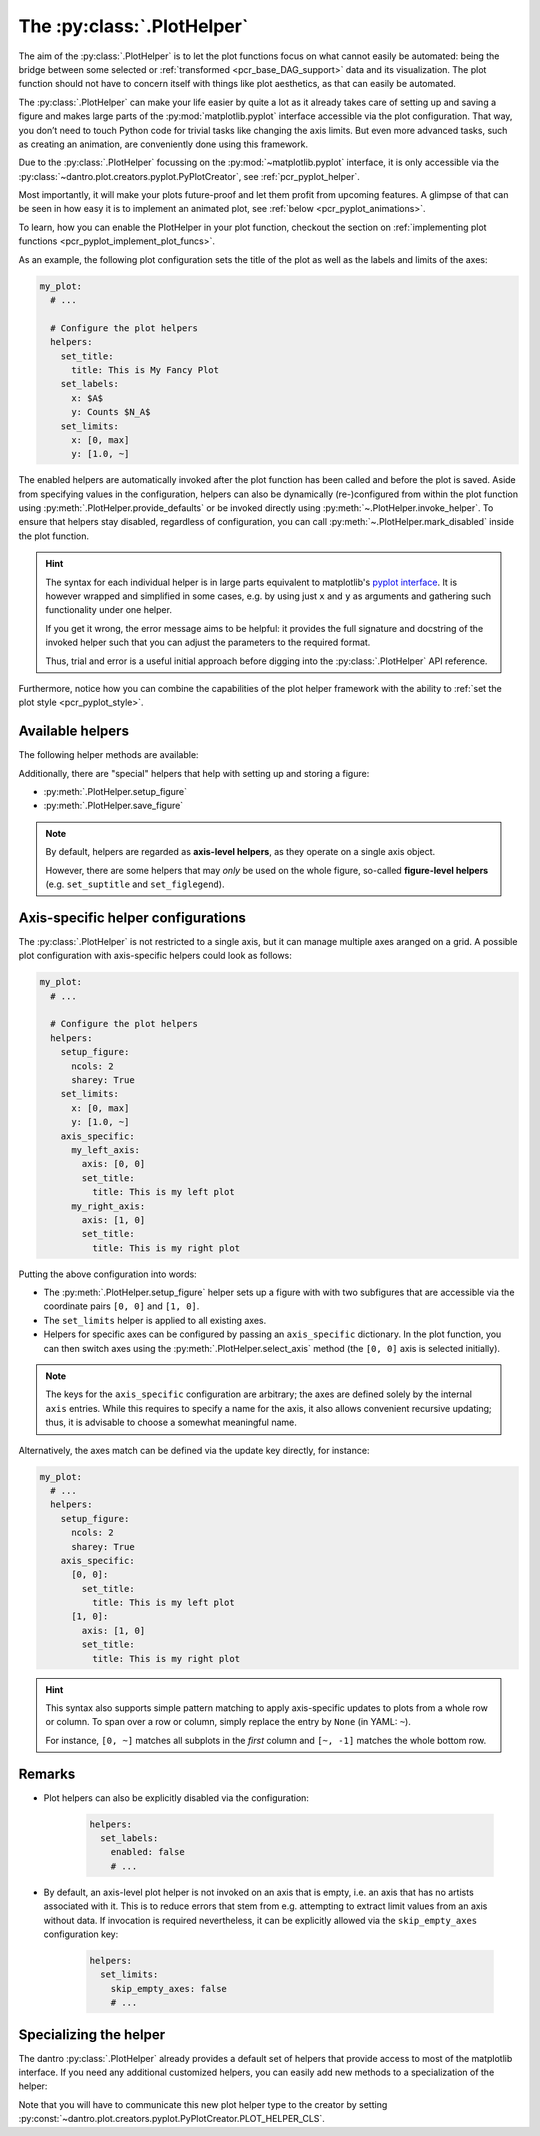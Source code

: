 .. default-domain:: dantro.plot.plot_helper

.. _plot_helper:

The :py:class:`.PlotHelper`
---------------------------

The aim of the :py:class:`.PlotHelper` is to let the plot functions focus on what cannot easily be automated: being the bridge between some selected or :ref:`transformed <pcr_base_DAG_support>` data and its visualization.
The plot function should not have to concern itself with things like plot aesthetics, as that can easily be automated.

The :py:class:`.PlotHelper` can make your life easier by quite a lot as it already takes care of setting up and saving a figure and makes large parts of the :py:mod:`matplotlib.pyplot` interface accessible via the plot configuration.
That way, you don’t need to touch Python code for trivial tasks like changing the axis limits.
But even more advanced tasks, such as creating an animation, are conveniently done using this framework.

Due to the :py:class:`.PlotHelper` focussing on the :py:mod:`~matplotlib.pyplot` interface, it is only accessible via the :py:class:`~dantro.plot.creators.pyplot.PyPlotCreator`, see :ref:`pcr_pyplot_helper`.

Most importantly, it will make your plots future-proof and let them profit from upcoming features.
A glimpse of that can be seen in how easy it is to implement an animated plot, see :ref:`below <pcr_pyplot_animations>`.

To learn, how you can enable the PlotHelper in your plot function, checkout the section on :ref:`implementing plot functions <pcr_pyplot_implement_plot_funcs>`.

As an example, the following plot configuration sets the title of the plot as well as the labels and limits of the axes:

.. code-block:: yaml

  my_plot:
    # ...

    # Configure the plot helpers
    helpers:
      set_title:
        title: This is My Fancy Plot
      set_labels:
        x: $A$
        y: Counts $N_A$
      set_limits:
        x: [0, max]
        y: [1.0, ~]

The enabled helpers are automatically invoked after the plot function has been called and before the plot is saved.
Aside from specifying values in the configuration, helpers can also be dynamically (re-)configured from within the plot function using :py:meth:`.PlotHelper.provide_defaults` or be invoked directly using :py:meth:`~.PlotHelper.invoke_helper`.
To ensure that helpers stay disabled, regardless of configuration, you can call :py:meth:`~.PlotHelper.mark_disabled` inside the plot function.

.. hint::

    The syntax for each individual helper is in large parts equivalent to matplotlib's `pyplot interface <https://matplotlib.org/stable/api/_as_gen/matplotlib.pyplot.html#module-matplotlib.pyplot>`_.
    It is however wrapped and simplified in some cases, e.g. by using just ``x`` and ``y`` as arguments and gathering such functionality under one helper.

    If you get it wrong, the error message aims to be helpful: it provides the full signature and docstring of the invoked helper such that you can adjust the parameters to the required format.

    Thus, trial and error is a useful initial approach before digging into the :py:class:`.PlotHelper` API reference.

Furthermore, notice how you can combine the capabilities of the plot helper framework with the ability to :ref:`set the plot style <pcr_pyplot_style>`.

Available helpers
^^^^^^^^^^^^^^^^^

The following helper methods are available:

.. ipython::

    In [1]: from dantro.plot import PlotHelper

    In [2]: hlpr = PlotHelper(out_path="~/my_output_directory")

    In [3]: print("\n".join(hlpr.available_helpers))


Additionally, there are "special" helpers that help with setting up and storing a figure:

- :py:meth:`.PlotHelper.setup_figure`
- :py:meth:`.PlotHelper.save_figure`

.. note::

    By default, helpers are regarded as **axis-level helpers**, as they operate on a single axis object.

    However, there are some helpers that may *only* be used on the whole figure, so-called **figure-level helpers** (e.g. ``set_suptitle`` and ``set_figlegend``).


Axis-specific helper configurations
^^^^^^^^^^^^^^^^^^^^^^^^^^^^^^^^^^^

The :py:class:`.PlotHelper` is not restricted to a single axis, but it can manage multiple axes aranged on a grid.
A possible plot configuration with axis-specific helpers could look as follows:

.. code-block:: yaml

  my_plot:
    # ...

    # Configure the plot helpers
    helpers:
      setup_figure:
        ncols: 2
        sharey: True
      set_limits:
        x: [0, max]
        y: [1.0, ~]
      axis_specific:
        my_left_axis:
          axis: [0, 0]
          set_title:
            title: This is my left plot
        my_right_axis:
          axis: [1, 0]
          set_title:
            title: This is my right plot

Putting the above configuration into words:

* The :py:meth:`.PlotHelper.setup_figure` helper sets up a figure with with two subfigures that are accessible via the coordinate pairs ``[0, 0]`` and ``[1, 0]``.
* The ``set_limits`` helper is applied to all existing axes.
* Helpers for specific axes can be configured by passing an ``axis_specific`` dictionary.
  In the plot function, you can then switch axes using the :py:meth:`.PlotHelper.select_axis` method (the ``[0, 0]`` axis is selected initially).

.. note::

    The keys for the ``axis_specific`` configuration are arbitrary; the axes are defined solely by the internal ``axis`` entries.
    While this requires to specify a name for the axis, it also allows convenient recursive updating; thus, it is advisable to choose a somewhat meaningful name.

Alternatively, the axes match can be defined via the update key directly, for instance:

.. code-block:: yaml

  my_plot:
    # ...
    helpers:
      setup_figure:
        ncols: 2
        sharey: True
      axis_specific:
        [0, 0]:
          set_title:
            title: This is my left plot
        [1, 0]:
          axis: [1, 0]
          set_title:
            title: This is my right plot

.. hint::

    This syntax also supports simple pattern matching to apply axis-specific updates to plots from a whole row or column.
    To span over a row or column, simply replace the entry by ``None`` (in YAML: ``~``).

    For instance, ``[0, ~]`` matches all subplots in the *first* column and ``[~, -1]`` matches the whole bottom row.


Remarks
^^^^^^^

* Plot helpers can also be explicitly disabled via the configuration:

    .. code-block:: yaml

        helpers:
          set_labels:
            enabled: false
            # ...

* By default, an axis-level plot helper is not invoked on an axis that is empty, i.e. an axis that has no artists associated with it.
  This is to reduce errors that stem from e.g. attempting to extract limit values from an axis without data.
  If invocation is required nevertheless, it can be explicitly allowed via the ``skip_empty_axes`` configuration key:

    .. code-block:: yaml

        helpers:
          set_limits:
            skip_empty_axes: false
            # ...


.. _plot_helper_spec:

Specializing the helper
^^^^^^^^^^^^^^^^^^^^^^^
The dantro :py:class:`.PlotHelper` already provides a default set of helpers that provide access to most of the matplotlib interface.
If you need any additional customized helpers, you can easily add new methods to a specialization of the helper:

.. testcode::

    import dantro.plot

    class MyPlotHelper(dantro.plot.PlotHelper):
        """A specialization of the dantro ``PlotHelper`` which can be used to
        add additional helper methods.

        New helper methods can be added here, names prefixed with ``_hlpr_``.
        """

        def _hlpr_do_stuff(self, **kwargs):
            """My custom ``do_stuff`` helper"""
            # Do stuff here ...
            pass

Note that you will have to communicate this new plot helper type to the creator by setting :py:const:`~dantro.plot.creators.pyplot.PyPlotCreator.PLOT_HELPER_CLS`.

